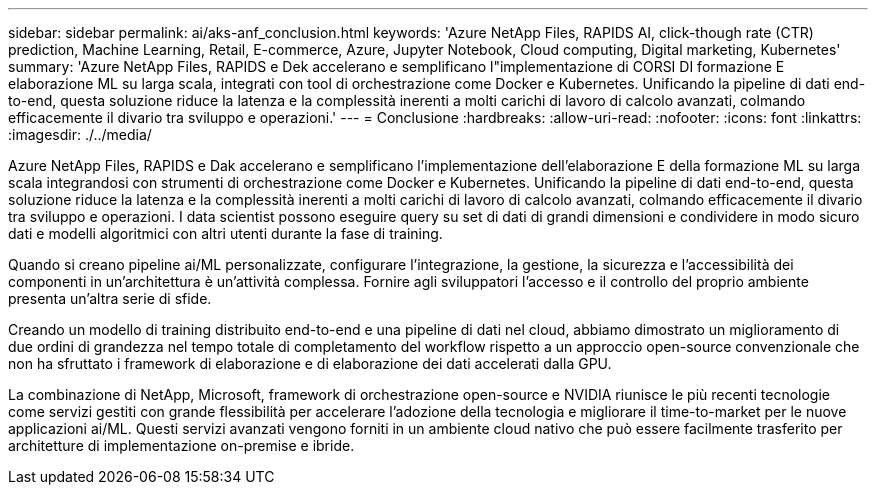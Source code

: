 ---
sidebar: sidebar 
permalink: ai/aks-anf_conclusion.html 
keywords: 'Azure NetApp Files, RAPIDS AI, click-though rate (CTR) prediction, Machine Learning, Retail, E-commerce, Azure, Jupyter Notebook, Cloud computing, Digital marketing, Kubernetes' 
summary: 'Azure NetApp Files, RAPIDS e Dek accelerano e semplificano l"implementazione di CORSI DI formazione E elaborazione ML su larga scala, integrati con tool di orchestrazione come Docker e Kubernetes. Unificando la pipeline di dati end-to-end, questa soluzione riduce la latenza e la complessità inerenti a molti carichi di lavoro di calcolo avanzati, colmando efficacemente il divario tra sviluppo e operazioni.' 
---
= Conclusione
:hardbreaks:
:allow-uri-read: 
:nofooter: 
:icons: font
:linkattrs: 
:imagesdir: ./../media/


[role="lead"]
Azure NetApp Files, RAPIDS e Dak accelerano e semplificano l'implementazione dell'elaborazione E della formazione ML su larga scala integrandosi con strumenti di orchestrazione come Docker e Kubernetes. Unificando la pipeline di dati end-to-end, questa soluzione riduce la latenza e la complessità inerenti a molti carichi di lavoro di calcolo avanzati, colmando efficacemente il divario tra sviluppo e operazioni. I data scientist possono eseguire query su set di dati di grandi dimensioni e condividere in modo sicuro dati e modelli algoritmici con altri utenti durante la fase di training.

Quando si creano pipeline ai/ML personalizzate, configurare l'integrazione, la gestione, la sicurezza e l'accessibilità dei componenti in un'architettura è un'attività complessa. Fornire agli sviluppatori l'accesso e il controllo del proprio ambiente presenta un'altra serie di sfide.

Creando un modello di training distribuito end-to-end e una pipeline di dati nel cloud, abbiamo dimostrato un miglioramento di due ordini di grandezza nel tempo totale di completamento del workflow rispetto a un approccio open-source convenzionale che non ha sfruttato i framework di elaborazione e di elaborazione dei dati accelerati dalla GPU.

La combinazione di NetApp, Microsoft, framework di orchestrazione open-source e NVIDIA riunisce le più recenti tecnologie come servizi gestiti con grande flessibilità per accelerare l'adozione della tecnologia e migliorare il time-to-market per le nuove applicazioni ai/ML. Questi servizi avanzati vengono forniti in un ambiente cloud nativo che può essere facilmente trasferito per architetture di implementazione on-premise e ibride.
